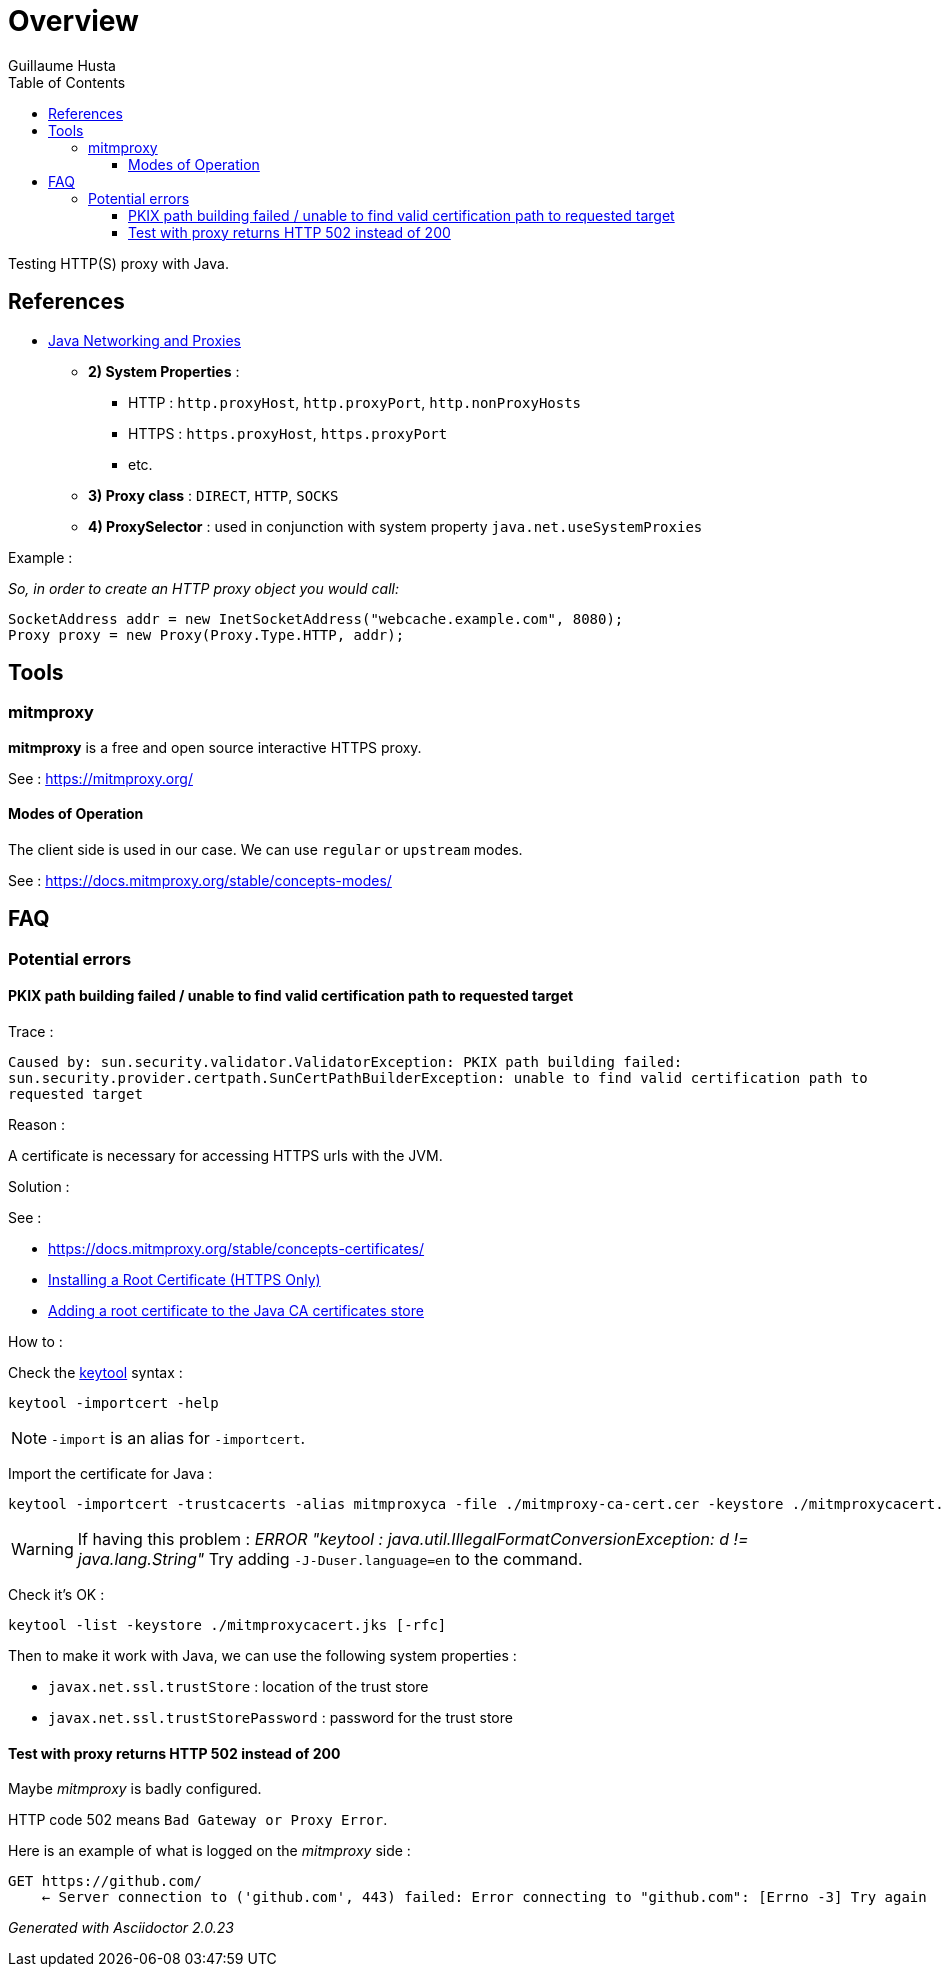 = Overview
:author: Guillaume Husta
:toc: auto
:toclevels: 3
:icons: font

Testing HTTP(S) proxy with Java.

== References

* https://docs.oracle.com/javase/8/docs/technotes/guides/net/proxies.html[Java Networking and Proxies]
** *2) System Properties* :
*** HTTP : `http.proxyHost`, `http.proxyPort`, `http.nonProxyHosts`
*** HTTPS : `https.proxyHost`, `https.proxyPort`
*** etc.
** *3) Proxy class* : `DIRECT`, `HTTP`, `SOCKS`
** *4) ProxySelector* : used in conjunction with system property `java.net.useSystemProxies`

Example :

_So, in order to create an HTTP proxy object you would call:_
[source,java]
----
SocketAddress addr = new InetSocketAddress("webcache.example.com", 8080);
Proxy proxy = new Proxy(Proxy.Type.HTTP, addr);
----

== Tools

=== mitmproxy

*mitmproxy* is a free and open source interactive HTTPS proxy.

See : https://mitmproxy.org/[https://mitmproxy.org/]

==== Modes of Operation

The client side is used in our case. We can use `regular` or `upstream` modes.

See : https://docs.mitmproxy.org/stable/concepts-modes/

== FAQ

=== Potential errors

==== PKIX path building failed / unable to find valid certification path to requested target

Trace :

``
Caused by: sun.security.validator.ValidatorException: PKIX path building failed: sun.security.provider.certpath.SunCertPathBuilderException: unable to find valid certification path to requested target
``

Reason :

A certificate is necessary for accessing HTTPS urls with the JVM.

Solution :

See :

* https://docs.mitmproxy.org/stable/concepts-certificates/
* https://docs.oracle.com/cd/E19906-01/820-4916/6ngbm6hri/index.html[Installing a Root Certificate (HTTPS Only)]
* https://docs.microsoft.com/fr-fr/java/azure/java-sdk-add-certificate-ca-store[Adding a root certificate to the Java CA certificates store]

How to :

Check the https://docs.oracle.com/javase/8/docs/technotes/tools/unix/keytool.html[keytool] syntax :

```
keytool -importcert -help
```

NOTE: `-import` is an alias for `-importcert`.

Import the certificate for Java :
```
keytool -importcert -trustcacerts -alias mitmproxyca -file ./mitmproxy-ca-cert.cer -keystore ./mitmproxycacert.jks -noprompt
```

WARNING: If having this problem : _ERROR "keytool : java.util.IllegalFormatConversionException: d != java.lang.String"_
Try adding `-J-Duser.language=en` to the command.

Check it's OK :

```
keytool -list -keystore ./mitmproxycacert.jks [-rfc]
```

Then to make it work with Java, we can use the following system properties :

* `javax.net.ssl.trustStore` : location of the trust store
* `javax.net.ssl.trustStorePassword` : password for the trust store

==== Test with proxy returns HTTP 502 instead of 200

Maybe _mitmproxy_ is badly configured.

HTTP code 502 means `Bad Gateway or Proxy Error`.

Here is an example of what is logged on the _mitmproxy_ side :
```
GET https://github.com/
    ← Server connection to ('github.com', 443) failed: Error connecting to "github.com": [Errno -3] Try again
```

_Generated with Asciidoctor {asciidoctor-version}_
